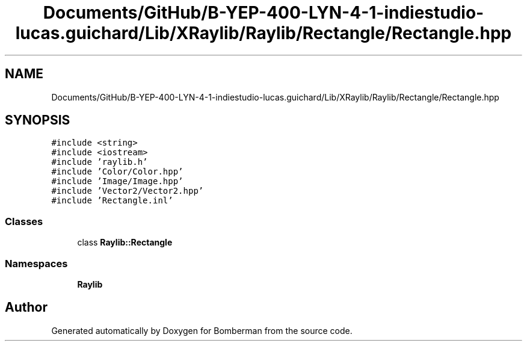 .TH "Documents/GitHub/B-YEP-400-LYN-4-1-indiestudio-lucas.guichard/Lib/XRaylib/Raylib/Rectangle/Rectangle.hpp" 3 "Mon Jun 21 2021" "Version 2.0" "Bomberman" \" -*- nroff -*-
.ad l
.nh
.SH NAME
Documents/GitHub/B-YEP-400-LYN-4-1-indiestudio-lucas.guichard/Lib/XRaylib/Raylib/Rectangle/Rectangle.hpp
.SH SYNOPSIS
.br
.PP
\fC#include <string>\fP
.br
\fC#include <iostream>\fP
.br
\fC#include 'raylib\&.h'\fP
.br
\fC#include 'Color/Color\&.hpp'\fP
.br
\fC#include 'Image/Image\&.hpp'\fP
.br
\fC#include 'Vector2/Vector2\&.hpp'\fP
.br
\fC#include 'Rectangle\&.inl'\fP
.br

.SS "Classes"

.in +1c
.ti -1c
.RI "class \fBRaylib::Rectangle\fP"
.br
.in -1c
.SS "Namespaces"

.in +1c
.ti -1c
.RI " \fBRaylib\fP"
.br
.in -1c
.SH "Author"
.PP 
Generated automatically by Doxygen for Bomberman from the source code\&.
